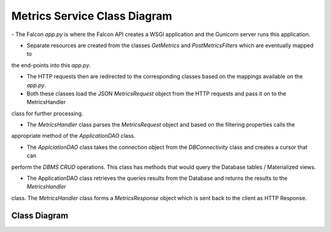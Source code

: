 Metrics Service Class Diagram
==============================

\- The Falcon `app.py` is where the Falcon API creates a WSGI application and the Gunicorn server runs this application.

- Separate resources are created from the classes `GetMetrics` and `PostMetricsFilters` which are eventually mapped to
the end-points into this `app.py`.

- The HTTP requests then are redirected to the corresponding classes based on the mappings available on the `app.py`.

- Both these classes load the JSON `MetricsRequest` object from the HTTP requests and pass it on to the MetricsHandler
class for further processing.

- The `MetricsHandler` class parses the `MetricsRequest` object and based on the filtering properties calls the
appropriate method of the `ApplicationDAO` class.

- The `ApplciationDAO` class takes the connection object from the `DBConnectivity` class and creates a cursor that can
perform the `DBMS CRUD` operations. This class has methods that would query the Database tables / Materialized views.

- The ApplicationDAO class retrieves the queries results from the Database and returns the results to the `MetricsHandler`
class. The `MetricsHandler` class forms a `MetricsResponse` object which is sent back to the client as HTTP Response.


Class Diagram
-----------------
..
  @startuml ./metrics-service-class-diagram.png

    !include ./plantuml-styles.txt

    top to bottom direction

    ' For class diagram help see http://plantuml.com/class-diagram
    ' Define the classes

    class DBConnectivity {
        + connection
        + get_connection()
    }

    class ApplicationDAO {
        + connection
        + cursor
        + results
        + get_landing_page_metrics()
        + get_user_profile_metrics()
        + get_user_profile_charts()
        + get_search_metrics()
        + get_metrics()
    }

    class MetricsHandler {
        + metricsRequest
        + metricsResponse
        + processRequest()
    }

    class GetMetrics {
        + on_get()
    }

    class PostMetricsFilters {
        + on_post()
    }

    ' Define the interactions
    Client -down-> Falcon_app :"HTTP_Request"
    Falcon_app -up-> Client: "HTTP_Response"
    Falcon_app -down-> GetMetrics: "GET_Request"
    GetMetrics -up-> Falcon_app: "GET_Response"
    Falcon_app -down-> PostMetricsFilters: "POST_Request"
    PostMetricsFilters -up-> Falcon_app : "POST_Response"
    GetMetrics -down-> MetricsHandler: "Process_Metrics_Request"
    PostMetricsFilters -down-> MetricsHandler: "Process_Metrics_Request"
    MetricsHandler -up-> GetMetrics: "Reponse"
    MetricsHandler -up-> PostMetricsFilters: "Response"
    MetricsHandler -left-> ApplicationDAO: "Query"
    ApplicationDAO -right-> MetricsHandler: "Results"
    DBConnectivity -right-> ApplicationDAO: "Connection"


  @enduml

.. image:: ./metrics-service-class-diagram.png

